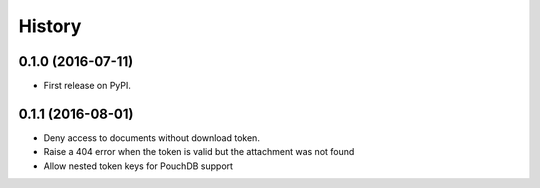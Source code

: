 =======
History
=======

0.1.0 (2016-07-11)
------------------

* First release on PyPI.

0.1.1 (2016-08-01)
------------------

* Deny access to documents without download token.
* Raise a 404 error when the token is valid but the attachment was 
  not found
* Allow nested token keys for PouchDB support
